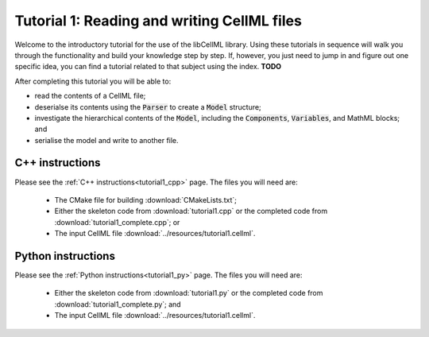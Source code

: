 .. _tutorial1:

============================================
Tutorial 1: Reading and writing CellML files
============================================

Welcome to the introductory tutorial for the use of the libCellML library.
Using these tutorials in sequence will walk you through the functionality and build your knowledge step by step.
If, however, you just need to jump in and figure out one specific idea, you can find a tutorial related to that subject using the index. **TODO**

After completing this tutorial you will be able to:

- read the contents of a CellML file;
- deserialse its contents using the :code:`Parser` to create a :code:`Model` structure;
- investigate the hierarchical contents of the :code:`Model`, including the :code:`Components`, :code:`Variables`, and MathML blocks; and
- serialise the model and write to another file.

C++ instructions
----------------
Please see the :ref:`C++ instructions<tutorial1_cpp>` page.
The files you will need are:

    - The CMake file for building :download:`CMakeLists.txt`;
    - Either the skeleton code from :download:`tutorial1.cpp` or the completed code from :download:`tutorial1_complete.cpp`; or
    - The input CellML file :download:`../resources/tutorial1.cellml`.

Python instructions
-------------------
Please see the :ref:`Python instructions<tutorial1_py>` page.
The files you will need are:

    - Either the skeleton code from :download:`tutorial1.py` or the completed code from :download:`tutorial1_complete.py`; and
    - The input CellML file :download:`../resources/tutorial1.cellml`.
